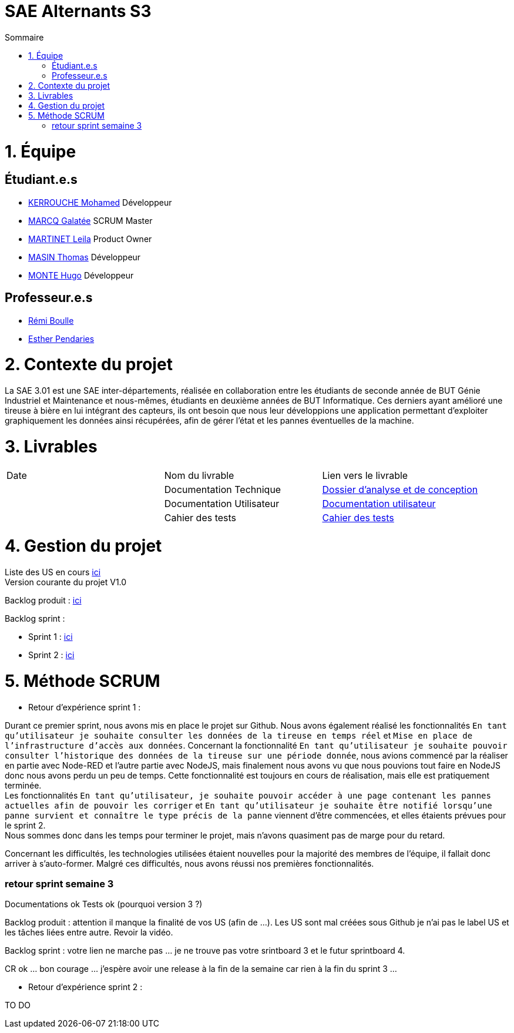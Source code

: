 # SAE Alternants S3
:toc:
:toc-title: Sommaire

<<<

= 1. Équipe

== Étudiant.e.s

- https://github.com/Fiujy[KERROUCHE Mohamed] Développeur
- https://github.com/GalateeM[MARCQ Galatée] SCRUM Master
- https://github.com/LeilaMartinet[MARTINET Leila] Product Owner
- https://github.com/caerroff[MASIN Thomas] Développeur
- https://github.com/hugomonte[MONTE Hugo] Développeur

== Professeur.e.s
- https://github.com/rboulle[Rémi Boulle]
- https://github.com/ependaries[Esther Pendaries]

= 2. Contexte du projet

La SAE 3.01 est une SAE inter-départements, réalisée en collaboration entre les étudiants de seconde année de BUT Génie Industriel et Maintenance et nous-mêmes, étudiants en deuxième années de BUT Informatique. Ces derniers ayant amélioré une tireuse à bière en lui intégrant des capteurs, ils ont besoin que nous leur développions une application permettant d’exploiter graphiquement les données ainsi récupérées, afin de gérer l’état et les pannes éventuelles de la machine.

= 3. Livrables

|=============
| Date | Nom du livrable | Lien vers le livrable 
| | Documentation Technique | https://github.com/GalateeM/SAE-ALT-S3-Dev-22-23-STDS-3B-Equipe-5/blob/main/Documentation/DocumentationTechnique.adoc[Dossier d'analyse et de conception]
| | Documentation Utilisateur | https://github.com/GalateeM/SAE-ALT-S3-Dev-22-23-STDS-3B-Equipe-5/blob/main/Documentation/DocumentationUtilisateur.adoc[Documentation utilisateur]
| | Cahier des tests | https://github.com/GalateeM/SAE-ALT-S3-Dev-22-23-STDS-3B-Equipe-5/blob/main/Documentation/CahierTests.adoc[Cahier des tests]
|=============

= 4. Gestion du projet 


Liste des US en cours https://github.com/GalateeM/SAE-ALT-S3-Dev-22-23-STDS-3B-Equipe-5/issues[ici] +
Version courante du projet V1.0

Backlog produit : https://github.com/GalateeM/SAE-ALT-S3-Dev-22-23-STDS-3B-Equipe-5/blob/main/Documentation/Gestion%20de%20projet/BacklogProduit.adoc[ici]

Backlog sprint :

- Sprint 1 : https://www.github.com/users/GalateeM/projects/3[ici] +
- Sprint 2 : https://www.github.com/users/GalateeM/projects/4[ici]


= 5. Méthode SCRUM
- Retour d'expérience sprint 1 : +

Durant ce premier sprint, nous avons mis en place le projet sur Github. Nous avons également réalisé les fonctionnalités `En tant qu'utilisateur je souhaite consulter les données de la tireuse en temps réel` et `Mise en place de l'infrastructure d'accès aux données`. Concernant la fonctionnalité `En tant qu'utilisateur je souhaite pouvoir consulter l'historique des données de la tireuse sur une période donnée`, nous avions commencé par la réaliser en partie avec Node-RED et l'autre partie avec NodeJS, mais finalement nous avons vu que nous pouvions tout faire en NodeJS donc nous avons perdu un peu de temps. Cette fonctionnalité est toujours en cours de réalisation, mais elle est pratiquement terminée. +
Les fonctionnalités `En tant qu'utilisateur, je souhaite pouvoir accéder à une page contenant les pannes actuelles afin de pouvoir les corriger` et `En tant qu'utilisateur je souhaite être notifié lorsqu'une panne survient et connaître le type précis de la panne` viennent d'être commencées, et elles étaients prévues pour le sprint 2. +
Nous sommes donc dans les temps pour terminer le projet, mais n'avons quasiment pas de marge pour du retard. +

Concernant les difficultés, les technologies utilisées étaient nouvelles pour la majorité des membres de l'équipe, il fallait donc arriver à s'auto-former. Malgré ces difficultés, nous avons réussi nos premières fonctionnalités.


=== retour sprint semaine 3

Documentations ok 
Tests ok (pourquoi version 3 ?)

Backlog produit :  attention il manque la finalité de vos US (afin de ...). Les US sont mal créées sous Github je n'ai pas le label US et les tâches liées entre autre. Revoir la vidéo.

Backlog sprint :  votre lien ne marche pas ... je ne trouve pas votre srintboard 3 et le futur sprintboard 4.

CR ok ... bon courage ... j'espère avoir une release à la fin de la semaine car rien à la fin du sprint 3 ... 


- Retour d'expérience sprint 2 : +

TO DO
